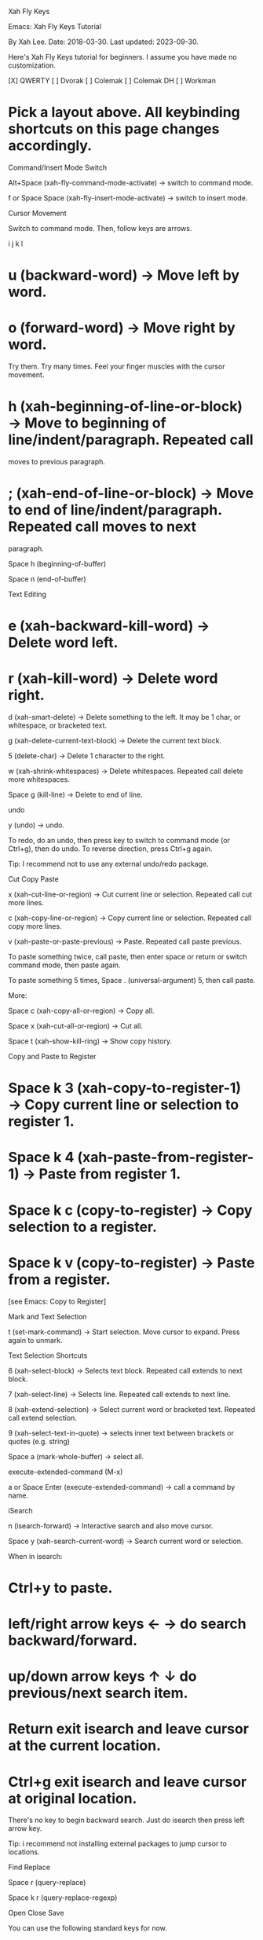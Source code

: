 Xah Fly Keys 

Emacs: Xah Fly Keys Tutorial

By Xah Lee. Date: 2018-03-30. Last updated: 2023-09-30.

Here's Xah Fly Keys tutorial for beginners. I assume you have made no customization. 

[X] QWERTY [ ] Dvorak [ ] Colemak [ ] Colemak DH [ ] Workman 

* Pick a layout above. All keybinding shortcuts on this page changes accordingly.

Command/Insert Mode Switch

Alt+Space (xah-fly-command-mode-activate) → switch to command mode. 

f or Space Space (xah-fly-insert-mode-activate) → switch to insert mode. 

Cursor Movement

Switch to command mode. Then, follow keys are arrows. 


    i
 j k l

* u (backward-word) → Move left by word.
* o (forward-word) → Move right by word.

Try them. Try many times. Feel your finger muscles with the cursor movement. 

* h (xah-beginning-of-line-or-block) → Move to beginning of line/indent/paragraph. Repeated call
 moves to previous paragraph.
* ; (xah-end-of-line-or-block) → Move to end of line/indent/paragraph. Repeated call moves to next
 paragraph.

Space h (beginning-of-buffer) 

Space n (end-of-buffer) 

Text Editing

* e (xah-backward-kill-word) → Delete word left.
* r (xah-kill-word) → Delete word right.

d (xah-smart-delete) → Delete something to the left. It may be 1 char, or whitespace, or bracketed
text. 

g (xah-delete-current-text-block) → Delete the current text block. 

5 (delete-char) → Delete 1 character to the right. 

w (xah-shrink-whitespaces) → Delete whitespaces. Repeated call delete more whitespaces. 

Space g (kill-line) → Delete to end of line. 

undo

y (undo) → undo. 

To redo, do an undo, then press key to switch to command mode (or Ctrl+g), then do undo. To reverse
direction, press Ctrl+g again. 

Tip: I recommend not to use any external undo/redo package. 

Cut Copy Paste

x (xah-cut-line-or-region) → Cut current line or selection. Repeated call cut more lines. 

c (xah-copy-line-or-region) → Copy current line or selection. Repeated call copy more lines. 

v (xah-paste-or-paste-previous) → Paste. Repeated call paste previous. 

To paste something twice, call paste, then enter space or return or switch command mode, then paste
again. 

To paste something 5 times, Space . (universal-argument) 5, then call paste. 

More: 

Space c (xah-copy-all-or-region) → Copy all. 

Space x (xah-cut-all-or-region) → Cut all. 

Space t (xah-show-kill-ring) → Show copy history. 

Copy and Paste to Register

* Space k 3 (xah-copy-to-register-1) → Copy current line or selection to register 1. 
* Space k 4 (xah-paste-from-register-1) → Paste from register 1. 
* Space k c (copy-to-register) → Copy selection to a register.
* Space k v (copy-to-register) → Paste from a register.

[see Emacs: Copy to Register] 

Mark and Text Selection

t (set-mark-command) → Start selection. Move cursor to expand. Press again to unmark. 

Text Selection Shortcuts

6 (xah-select-block) → Selects text block. Repeated call extends to next block. 

7 (xah-select-line) → Selects line. Repeated call extends to next line. 

8 (xah-extend-selection) → Select current word or bracketed text. Repeated call extend selection. 

9 (xah-select-text-in-quote) → selects inner text between brackets or quotes (e.g. string) 

Space a (mark-whole-buffer) → select all. 

execute-extended-command (M-x)

a or Space Enter (execute-extended-command) → call a command by name. 

iSearch

n (isearch-forward) → Interactive search and also move cursor. 

Space y (xah-search-current-word) → Search current word or selection. 

When in isearch: 

* Ctrl+y to paste.
* left/right arrow keys ← → do search backward/forward.
* up/down arrow keys ↑ ↓ do previous/next search item.
* Return exit isearch and leave cursor at the current location.
* Ctrl+g exit isearch and leave cursor at original location.

There's no key to begin backward search. Just do isearch then press left arrow key. 

Tip: i recommend not installing external packages to jump cursor to locations. 

Find Replace

Space r (query-replace) 

Space k r (query-replace-regexp) 

Open Close Save

You can use the following standard keys for now. 

* Ctrl+n (xah-new-empty-buffer) → New. 
* Ctrl+o (find-file) → Open. 
* Ctrl+w (xah-close-current-buffer) → Close. 
* Ctrl+s (save-buffer) → Save. 
* Ctrl+Shift+s (write-file) → Save as. 
* Ctrl+Shift+t (xah-open-last-closed) → Open last closed 

When you are comfortable with Xah Fly Keys, and feel like you want to reduce using Control key, then
learn the following. 

* Space i l (xah-new-empty-buffer) 
* Space i e (find-file) 
* Space u (xah-close-current-buffer) 
* Space ; (save-buffer) 
* Space i ; (write-file) 
* Space i r (xah-open-last-closed) 

Open Files

Space i e (find-file) → Open file. 

Space i f (xah-open-file-at-cursor) → Open URL or file path. 

Space i c (xah-copy-file-path) 

Space m (dired-jump) → go to dired and place cursor on file name. 

Open recently opened/closed files: 

* Space i j (recentf-open-files) → List recently opened files. 
* Space i r (xah-open-last-closed)
* Space i y (xah-open-recently-closed) → list recently closed files. 

Bookmark related for fast open files: 

* Space i p (bookmark-set) → Add current file to bookmark. 
* Space i i (bookmark-bmenu-list) → list bookmarks
* Space i o (bookmark-jump) → open a file in bookmark. 

You should never need to type file path to open file, unless it's a new file you rarely work with. 

All files or directories you work daily, should be bookmarked [see Emacs: Bookmark] , or with open
recent. [see Emacs: Open Recently Opened File] 

Open Files in External App

* Space i w (xah-open-in-external-app) → Open in external apps (for image, pdf, vidio/audio files,
 etc.) 
* Space i s (xah-show-in-desktop) → Open the operating system's folder viewer. 

switch buffer

* Space f (switch-to-buffer)
* Space i d (ibuffer) → list buffers.

* Ctrl+8 or Ctrl+Tab (xah-next-user-buffer)
* Ctrl+7 or Ctrl+Shift+Tab (xah-previous-user-buffer)
* Ctrl+6 (xah-next-emacs-buffer)
* Ctrl+5 (xah-previous-emacs-buffer)

Split Buffer

3 (delete-other-windows) → Unsplit all. 

4 (split-window-below) → Split top/bottom 

, (xah-next-window-or-frame) → Switch cursor to next pane or next window (emacs frame). 

Space 3 (delete-window) → remove current pane. 

Space 4 (split-window-right) → split left/right. 

Tip: on large monitor, avoid workflow with 1 fullscreen. [see Emacs Workflow: Fullscreen vs Multiple
Frames] 

Working with Quote and Brackets

xah-fly-keys has a system to work with brackets. Brackets includes ()[]{}“” and all Unicode: Brackets,
Quotes «»「」【】《》 

Move to Brackets

* m (xah-backward-left-bracket) → move to left bracket.
* . (xah-forward-right-bracket) → move to right bracket.
* / (xah-goto-matching-bracket) → When cursor is on a bracket, jump to the matching one. If cursor is
 not on a bracket, move it to parent left bracket.

Select Brackets

when cursor is on a bracket, 8 (xah-extend-selection) selects the whole. 

Delete Whole Bracketed Text

d (xah-smart-delete) → when the left char is a bracket, delete the bracketed text. The deleted text is
automatically copied. 

Delete Bracket Pair

move cursor to the right of a bracket, then Space . (universal-argument) d (xah-smart-delete) 

Delete a Single Bracket

move cursor to the left of it, then press 5 (delete-char) . 

Insert Brackets

* ALWAYS insert left/right brackets together.
* These commands insert bracket pairs.
* When cursor is at beginning of line, they put brackets around the line.
* When there is a text selection, they put brackets around it.

* Space d k (xah-insert-paren) → Insert parenthesis pair.
* Space d l (xah-insert-square-bracket) → Insert square brackets pair.
* Space d j (xah-insert-brace) → Insert curly brackets pair.
* Space d u (xah-insert-ascii-double-quote) → Insert double quote pair.
* Space d s (xah-insert-ascii-single-quote) → Insert single quote pair.

Now, type Space d Ctrl+h to see all other brackets and quotes you can insert. 

Change Brackets

* Alt+x xah-change-bracket-pairs

Font Size

* Ctrl++ (text-scale-increase)
* Ctrl+- (text-scale-decrease)

* Space l a (text-scale-adjust) 

List All Leader Keys

Space Ctrl+h → list all leader key sequences and commands. (if you have which-key-mode installed, you
must turn it off first.) 

More Advanced

ok, the above are the basics. 

Now, there are about 200 commands with leader keys. These basically replace what emacs C-x does. 

You might want to learn them as you go. 

When in command mode, press Space Ctrl+h to list all leader key sequence commands. 

Remember to use Alt+x describe-function and Alt+x describe-key to find what's the key or
command name. 

Misc Notes

Command Mode Key Must be Most Easy Key

It's critically important that the key to switch to command mode must be the most easy key on your
keyboard. 

I suggest the CapsLock on typical PC keyboards or laptop keyboards. 

For how, see Emacs: Xah Fly Keys Customization 

Insert Mode is Same as Default GNU Emacs Key

When in insert mode, it acts like Xah Fly Keys is off. (except a handful of global keys with Ctrl or Meta,
but you can turn them off in customization.) 

In some emacs modes such as dired , typing a letter will run some special command. For example, in
dired, m for mark, u for unmark. 

So, whenever you think there is some problem, do switch to insert mode. 

* Next notes follow below

* Emacs: Xah Fly Keys Mode Status Customization

Disable Change to Emacs Control Keybinding

By default, Xah Fly Keys support standard ones like copy cut paste open, etc. When disabled, no control
binding is changed by Xah Fly Keys.


;; put this BEFORE loading Xah Fly Keys
(setq xah-fly-use-control-key nil)

Disable Changes to Emacs Meta Keybinding

By default, Xah Fly Keys disables most of emacs meta keybinding, and add 2 or so. 

You can disable this by:


;; put this BEFORE loading Xah Fly Keys
(setq xah-fly-use-meta-key nil)

Add a Global Key to Activate/Toggle Command/Insert Mode

* Emacs: Xah Fly Keys, Add Keys to Switch Mode

Emacs Keybinding Syntax

This is helpful in finding the emacs syntax for keys: 

* Emacs Keybinding Syntax

Make the CapsLock Key do Home Key

* How to Make the CapsLock Key do Home Key

Add Keys to Command Mode Keymap


;; put this AFTER loading Xah Fly Keys
(define-key xah-fly-command-map (kbd "x") 'command-name-x)

Add Keys in Insert Mode Keymap


;; put this AFTER loading Xah Fly Keys
(define-key xah-fly-insert-map (kbd "x") 'command-name-x)

Make Escape Key Do Cancel (C-g)

You can make the Escape key do emacs's Ctrl+g. (for cancel. Usually bound to keyboard-quit )


;; make esc key do cancel. works only in gui emacs
(define-key key-translation-map (kbd "<escape>") (kbd "C-g"))

Note: this works 99% of time. When it doesn't, just press Ctrl+g. (the only case i know it doesn't work is
when you quit emacs, and emacs says there are unsaved file and if you still want to quit, and pressing
Escape to cancel quit doesn't work, but Ctrl+g works.)

Note: for text terminal users, escape key is critical if you do not have Meta key setup. Because Meta+x
can be typed by Escape x. So, if you remap Escape, you lose that.

Make Escape Key Do Both Activate Command Mode and Cancel

* Emacs: Xah Fly Keys Make Escape Key Do Both Activate Command Mode and Cancel

Add a Global Leader Key

You can add a global leader key, so you don't have to switch to command mode first. This is especially
useful if you have a Foot Pedal or extra thumb keys.


;; put this AFTER loading Xah Fly Keys
(global-set-key (kbd "<f10>") xah-fly-leader-key-map)

Modify Leader Key Sequence

* Emacs: Xah Fly Keys, Modify Leader Key Sequence

Xah Fly Keys Hooks

There are these hooks you can use:

xah-fly-command-mode-activate-hook
 Hook variable. Value should be a list of function Symbols. When command mode is activated, these
 functions are called after activation. 
xah-fly-insert-mode-activate-hook
 Hook variable. Value should be a list of function Symbols. When insert mode is activated, these
 functions are called after activation. 

Setup Major Mode Custom Keys

Here's the best way to create leader key set for any Major Mode , so you don't have to press Ctrl+c.

1 Get a list of the major mode's commands you want. You do this by first activate the major mode (or
 open a file that invoke the major mode), then, Alt+x describe-mode, to list all commands of the
 mode.
2 Then, decide on a leader key to call them. For example, if leader key is F9, you might have F9 a and F9
 b and F9 c.
3 Find out what's the keymap name in the major mode. (look at its source code), then do as follows.
 You can do this for org mode, magit mode. Here's a example with go-mode.el.


;; example of adding a leader key map to golang mode
(when (fboundp 'go-mode)

  (defun xah-config-go-mode ()
    "config go-mode. Version 2021-01-15"
    (interactive)
    (progn
      ;; create a keymap
      (define-prefix-command 'xah-golang-leader-map)
      ;; add keys to it
      (define-key xah-golang-leader-map (kbd "c") 'xah-gofmt)
      (define-key xah-golang-leader-map (kbd "j") 'godef-jump)
      ;; add more of the major mode key/command here
      )
    ;; modify the major mode's key map, so that a key becomes your leader key
    (define-key go-mode-map (kbd "<f9>") xah-golang-leader-map)
    ;;
    )

  (add-hook 'go-mode-hook 'xah-config-go-mode))

Make a Key do x Depending on Major Mode

Emacs Init: Smart Keybinding (Major-Mode-Dependent) 

Russian Layout Addon

Emacs: Xah Fly Keys for Russian Layout

Start in Command Mode When Emacs Daemon Starts


;; 2021-03-10 this fix the problem of: when emacs start as daemon, xah fly keys is not in command mode. thx to David Wilson (daviwil)

(defun my/server-fix-up()
  "Make sure 'xah-fly-keys' is starting in command-mode.

https://github.com/xahlee/xah-fly-keys/issues/103
https://github.com/daviwil/emacs-from-scratch/blob/master/show-notes/Emacs-Tips-08.org#configuring-the-ui-for-new-frames"
  (xah-fly-keys-set-layout "dvorak")
  (xah-fly-keys t))

(if (daemonp)
    (add-hook 'server-after-make-frame-hook 'my/server-fix-up))

What Keyspots Are Available for Personal Keybinding?

You can bind keys to any of the spots for personal commands. 

* Shift+letter is mostly empty while in command mode.
* Meta+letter are now mostly empty.
* Ctrl+letter has lots empty spots.

You can create a whole leader key map sequence for all your personal keys. For example, start with 

* Space digit
* Space Space

xtodo WORK IN PROGRESS. the following are originally written by Will Dey in 2020-04 when he did a
major rewrite of Xah Fly Keys key engine. It is in the process of editing and merged on this page. 

Remapping

A very effective way to change what the command-mode keys do based on the major/minor mode is
Remapping Commands. for example: 

(define-key my-mode-map [remap command_name_1] 'command_name_2) 

Remapping Commands (ELISP Manual) 

Command remapping works regardless the keyboard layout of Xah Fly Keys, and allows you to make
the customizations in the major/minor mode's map rather than the global xah-fly-command-map.
Emacs automatically looks up remappings after finding the command bound to a key. Xah Fly Keys
defines no command remappings, so they will always be looked up in the normal major and minor
mode maps. 

To add a remapping, find the command that Xah Fly Keys binds to a key in command mode (e.g.
through describe-key), then add a binding in the major/minor mode's map like this: 

(define-key major-or-minor-mode-map [remap xah-fly-command-name]
'mode-specific-command-name) 

For example, to make the “i j k l” keys scroll a PDF Tools page while in command mode: 


(with-eval-after-load 'pdf-view
  (define-key pdf-view-mode-map [remap next-line] 'pdf-view-next-line-or-next-page)
  (define-key pdf-view-mode-map [remap previous-line] 'pdf-view-previous-line-or-previous-page))

Final Words

I recommend that you do not change much keys in Xah Fly Keys. Just stick to it. Because, one thing
about creating a keybinding system is that there's a lot habit to overcome. I've been changing keys
every month from about 2008 to 2017. Each time, it's extremely painful, and with strong desire to go
back. And, once you start to explore keys, you often become biased towards your CURRENT workflow or
work. So, you get into a situation that you change every few months, when project changes, or your
choice of major mode changes, and in particular, when your keyboard changes. Also, if you don't have a
year or two dedicated study about keybinding system, you create a key system that you think must be
logically flawless, but actually just to your habit, your hands, your current keyboard, and your workflow,
not to someone else.

xah-fly-keys's keybinding choices is not scientifically the best, because that is basically an illusive
concept, but is near optimal.

If you are interested in keybinding efficiency research, be sure to read:

* Next tips follow below

By Xah Lee. Date: 2022-01-22. Last updated: 2023-01-24.

This is how you customize Xah Fly Keys command/insert activation status indicator. 

change mode indicator in mode line


(setq xah-fly-command-mode-indicator "🔺")
(setq xah-fly-insert-mode-indicator "✏" )

or, you can add background color like this: 


(setq xah-fly-command-mode-indicator (propertize "⦿" 'face '(:foreground "red")))

(2023-01-24 thanks to jamesni) 

* Unicode: Geometric Shapes 🔺
* Unicode: User Interface Icons 🗑

you need proper font setup for unicode. [see Emacs Init: Setup Font] 

change current line highlight


(defun my-highlight-line-on () (global-hl-line-mode 1))
(defun my-highlight-line-off () (global-hl-line-mode 0))

(add-hook 'xah-fly-command-mode-activate-hook 'my-highlight-line-on)
(add-hook 'xah-fly-insert-mode-activate-hook  'my-highlight-line-off)

;; (remove-hook 'xah-fly-command-mode-activate-hook 'my-highlight-line-on)
;; (remove-hook 'xah-fly-insert-mode-activate-hook  'my-highlight-line-off)

[see Emacs: What is Hook] 

change mode line background color


(defun my-modeline-color-on () (set-face-background 'mode-line "firebrick"))
(defun my-modeline-color-off () (set-face-background 'mode-line "grey"))

(add-hook 'xah-fly-command-mode-activate-hook 'my-modeline-color-on)
(add-hook 'xah-fly-insert-mode-activate-hook  'my-modeline-color-off)

change background color


(defun my-xfk-command-color () (set-background-color "lightgrey"))
(defun my-xfk-insert-color () (set-background-color "white"))

(add-hook 'xah-fly-command-mode-activate-hook 'my-xfk-command-color)
(add-hook 'xah-fly-insert-mode-activate-hook  'my-xfk-insert-color)


